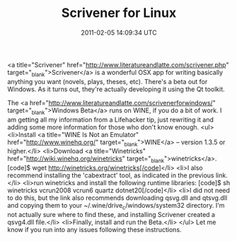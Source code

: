 #+TITLE: Scrivener for Linux
#+DATE: 2011-02-05 14:09:34 UTC
#+PUBLISHDATE: 2011-02-05
#+DRAFT: t
#+TAGS: untagged
#+DESCRIPTION: <a title="Scrivener" href="http://www.lit

<a title="Scrivener" href="http://www.literatureandlatte.com/scrivener.php" target="_blank">Scrivener</a> is a wonderful OSX app for writing basically anything you want (novels, plays, theses, etc). There's a beta out for Windows. As it turns out, they're actually developing it using the Qt toolkit.

The <a href="http://www.literatureandlatte.com/scrivenerforwindows/" target="_blank">Windows Beta</a> runs on WINE, if you do a bit of work. I am getting all my information from a Lifehacker tip, just rewriting it and adding some more information for those who don't know enough.
<ul>
	<li>Install <a title="WINE Is Not an Emulator" href="http://www.winehq.org/" target="_blank">WINE</a> -- version 1.3.5 or higher.</li>
	<li>Download <a title="Winetricks" href="http://wiki.winehq.org/winetricks" target="_blank">winetricks</a>.  [code]$ wget http://winetricks.org/winetricks[/code]</li>
	<li>I also recommend installing the 'cabextract' tool, as indicated in the previous link.</li>
	<li>run winetricks and install the following runtime libraries: [code]$ sh winetricks vcrun2008 vcrun6 quartz dotnet20[/code]</li>
	<li>I did not need to do this, but the link also recommends downloading qsvg.dll and qtsvg.dll and copying them to your ~/.wine/drive_c/windows/system32 directory. I'm not actually sure where to find these, and installing Scrivener created a qsvg4.dll file.</li>
	<li>Finally, install and run the Beta.</li>
</ul>
Let me know if you run into any issues following these instructions.